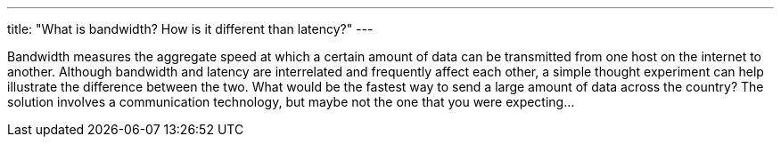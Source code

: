 ---
title: "What is bandwidth? How is it different than latency?"
---

Bandwidth measures the aggregate speed at which a certain amount of data can
be transmitted from one host on the internet to another.
//
Although bandwidth and latency are interrelated and frequently affect each
other, a simple thought experiment can help illustrate the difference between
the two.
//
What would be the fastest way to send a large amount of data across the
country?
//
The solution involves a communication technology, but maybe not the one that
you were expecting...
